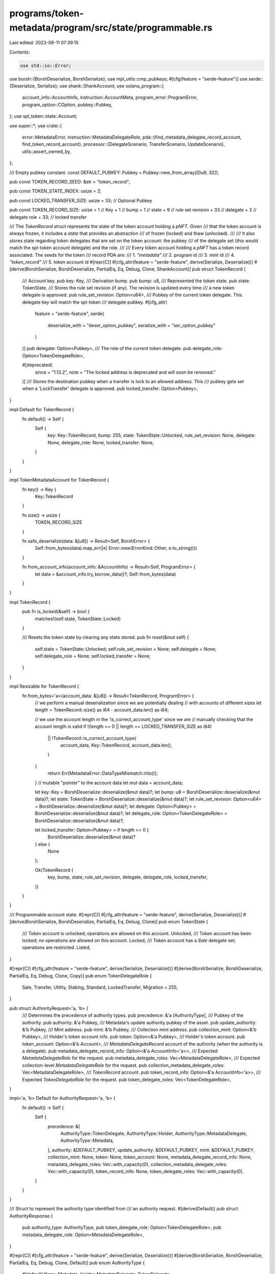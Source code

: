 programs/token-metadata/program/src/state/programmable.rs
=========================================================

Last edited: 2023-08-11 07:39:15

Contents:

.. code-block:: rs

    use std::io::Error;

use borsh::{BorshDeserialize, BorshSerialize};
use mpl_utils::cmp_pubkeys;
#[cfg(feature = "serde-feature")]
use serde::{Deserialize, Serialize};
use shank::ShankAccount;
use solana_program::{
    account_info::AccountInfo, instruction::AccountMeta, program_error::ProgramError,
    program_option::COption, pubkey::Pubkey,
};
use spl_token::state::Account;

use super::*;
use crate::{
    error::MetadataError,
    instruction::MetadataDelegateRole,
    pda::{find_metadata_delegate_record_account, find_token_record_account},
    processor::{DelegateScenario, TransferScenario, UpdateScenario},
    utils::assert_owned_by,
};

/// Empty pubkey constant.
const DEFAULT_PUBKEY: Pubkey = Pubkey::new_from_array([0u8; 32]);

pub const TOKEN_RECORD_SEED: &str = "token_record";

pub const TOKEN_STATE_INDEX: usize = 2;

pub const LOCKED_TRANSFER_SIZE: usize = 33; // Optional Pubkey

pub const TOKEN_RECORD_SIZE: usize = 1 // Key
+ 1   // bump
+ 1   // state
+ 9   // rule set revision
+ 33  // delegate
+ 2   // delegate role
+ 33; // locked transfer

/// The `TokenRecord` struct represents the state of the token account holding a `pNFT`. Given
/// that the token account is always frozen, it includes a `state` that provides an abstraction
/// of frozen (locked) and thaw (unlocked).
///
/// It also stores state regarding token delegates that are set on the token account: the pubkey
/// of the delegate set (this would match the spl-token account delegate) and the role.
///
/// Every token account holding a `pNFT` has a token record associated. The seeds for the token
/// record PDA are:
/// 1. `"metadata"`
/// 2. program id
/// 3. mint id
/// 4. `"token_record"`
/// 5. token account id
#[repr(C)]
#[cfg_attr(feature = "serde-feature", derive(Serialize, Deserialize))]
#[derive(BorshSerialize, BorshDeserialize, PartialEq, Eq, Debug, Clone, ShankAccount)]
pub struct TokenRecord {
    /// Account key.
    pub key: Key,
    /// Derivation bump.
    pub bump: u8,
    /// Represented the token state.
    pub state: TokenState,
    /// Stores the rule set revision (if any). The revision is updated every time
    /// a new token delegate is approved.
    pub rule_set_revision: Option<u64>,
    /// Pubkey of the current token delegate. This delegate key will match the spl-token
    /// delegate pubkey.
    #[cfg_attr(
        feature = "serde-feature",
        serde(
            deserialize_with = "deser_option_pubkey",
            serialize_with = "ser_option_pubkey"
        )
    )]
    pub delegate: Option<Pubkey>,
    /// The role of the current token delegate.
    pub delegate_role: Option<TokenDelegateRole>,

    #[deprecated(
        since = "1.13.2",
        note = "The locked address is deprecated and will soon be removed."
    )]
    /// Stores the destination pubkey when a transfer is lock to an allowed address. This
    /// pubkey gets set when a 'LockTransfer' delegate is approved.
    pub locked_transfer: Option<Pubkey>,
}

impl Default for TokenRecord {
    fn default() -> Self {
        Self {
            key: Key::TokenRecord,
            bump: 255,
            state: TokenState::Unlocked,
            rule_set_revision: None,
            delegate: None,
            delegate_role: None,
            locked_transfer: None,
        }
    }
}

impl TokenMetadataAccount for TokenRecord {
    fn key() -> Key {
        Key::TokenRecord
    }

    fn size() -> usize {
        TOKEN_RECORD_SIZE
    }

    fn safe_deserialize(data: &[u8]) -> Result<Self, BorshError> {
        Self::from_bytes(data).map_err(|e| Error::new(ErrorKind::Other, e.to_string()))
    }

    fn from_account_info(account_info: &AccountInfo) -> Result<Self, ProgramError> {
        let data = &account_info.try_borrow_data()?;
        Self::from_bytes(data)
    }
}

impl TokenRecord {
    pub fn is_locked(&self) -> bool {
        matches!(self.state, TokenState::Locked)
    }

    /// Resets the token state by clearing any state stored.
    pub fn reset(&mut self) {
        self.state = TokenState::Unlocked;
        self.rule_set_revision = None;
        self.delegate = None;
        self.delegate_role = None;
        self.locked_transfer = None;
    }
}

impl Resizable for TokenRecord {
    fn from_bytes<'a>(account_data: &[u8]) -> Result<TokenRecord, ProgramError> {
        // we perform a manual deserialization since we are potentially dealing
        // with accounts of different sizes
        let length = TokenRecord::size() as i64 - account_data.len() as i64;

        // we use the account length in the 'is_correct_account_type' since we are
        // manually checking that the account length is valid
        if !(length == 0 || length == LOCKED_TRANSFER_SIZE as i64)
            || !TokenRecord::is_correct_account_type(
                account_data,
                Key::TokenRecord,
                account_data.len(),
            )
        {
            return Err(MetadataError::DataTypeMismatch.into());
        }
        // mutable "pointer" to the account data
        let mut data = account_data;

        let key: Key = BorshDeserialize::deserialize(&mut data)?;
        let bump: u8 = BorshDeserialize::deserialize(&mut data)?;
        let state: TokenState = BorshDeserialize::deserialize(&mut data)?;
        let rule_set_revision: Option<u64> = BorshDeserialize::deserialize(&mut data)?;
        let delegate: Option<Pubkey> = BorshDeserialize::deserialize(&mut data)?;
        let delegate_role: Option<TokenDelegateRole> = BorshDeserialize::deserialize(&mut data)?;

        let locked_transfer: Option<Pubkey> = if length == 0 {
            BorshDeserialize::deserialize(&mut data)?
        } else {
            None
        };

        Ok(TokenRecord {
            key,
            bump,
            state,
            rule_set_revision,
            delegate,
            delegate_role,
            locked_transfer,
        })
    }
}

/// Programmable account state.
#[repr(C)]
#[cfg_attr(feature = "serde-feature", derive(Serialize, Deserialize))]
#[derive(BorshSerialize, BorshDeserialize, PartialEq, Eq, Debug, Clone)]
pub enum TokenState {
    /// Token account is unlocked; operations are allowed on this account.
    Unlocked,
    /// Token account has been locked; no operations are allowed on this account.
    Locked,
    /// Token account has a `Sale` delegate set; operations are restricted.
    Listed,
}

#[repr(C)]
#[cfg_attr(feature = "serde-feature", derive(Serialize, Deserialize))]
#[derive(BorshSerialize, BorshDeserialize, PartialEq, Eq, Debug, Clone, Copy)]
pub enum TokenDelegateRole {
    Sale,
    Transfer,
    Utility,
    Staking,
    Standard,
    LockedTransfer,
    Migration = 255,
}

pub struct AuthorityRequest<'a, 'b> {
    /// Determines the precedence of authority types.
    pub precedence: &'a [AuthorityType],
    /// Pubkey of the authority.
    pub authority: &'a Pubkey,
    /// Metadata's update authority pubkey of the asset.
    pub update_authority: &'b Pubkey,
    /// Mint address.
    pub mint: &'b Pubkey,
    /// Collection mint address.
    pub collection_mint: Option<&'b Pubkey>,
    /// Holder's token account info.
    pub token: Option<&'a Pubkey>,
    /// Holder's token account.
    pub token_account: Option<&'b Account>,
    /// `MetadataDelegateRecord` account of the authority (when the authority is a delegate).
    pub metadata_delegate_record_info: Option<&'a AccountInfo<'a>>,
    /// Expected `MetadataDelegateRole` for the request.
    pub metadata_delegate_roles: Vec<MetadataDelegateRole>,
    /// Expected collection-level `MetadataDelegateRole` for the request.
    pub collection_metadata_delegate_roles: Vec<MetadataDelegateRole>,
    /// `TokenRecord` account.
    pub token_record_info: Option<&'a AccountInfo<'a>>,
    /// Expected `TokenDelegateRole` for the request.
    pub token_delegate_roles: Vec<TokenDelegateRole>,
}

impl<'a, 'b> Default for AuthorityRequest<'a, 'b> {
    fn default() -> Self {
        Self {
            precedence: &[
                AuthorityType::TokenDelegate,
                AuthorityType::Holder,
                AuthorityType::MetadataDelegate,
                AuthorityType::Metadata,
            ],
            authority: &DEFAULT_PUBKEY,
            update_authority: &DEFAULT_PUBKEY,
            mint: &DEFAULT_PUBKEY,
            collection_mint: None,
            token: None,
            token_account: None,
            metadata_delegate_record_info: None,
            metadata_delegate_roles: Vec::with_capacity(0),
            collection_metadata_delegate_roles: Vec::with_capacity(0),
            token_record_info: None,
            token_delegate_roles: Vec::with_capacity(0),
        }
    }
}

/// Struct to represent the authority type identified from
/// an authority request.
#[derive(Default)]
pub struct AuthorityResponse {
    pub authority_type: AuthorityType,
    pub token_delegate_role: Option<TokenDelegateRole>,
    pub metadata_delegate_role: Option<MetadataDelegateRole>,
}

#[repr(C)]
#[cfg_attr(feature = "serde-feature", derive(Serialize, Deserialize))]
#[derive(BorshSerialize, BorshDeserialize, PartialEq, Eq, Debug, Clone, Default)]
pub enum AuthorityType {
    #[default]
    None,
    Metadata,
    Holder,
    MetadataDelegate,
    TokenDelegate,
}

impl AuthorityType {
    /// Determines the `AuthorityType`.
    ///
    /// The `AuthorityType` is used to determine the authority of a request. An authority can
    /// be "valid" for multiples types (e.g., the same authority can be the holder and the update
    /// authority). This ambiguity is resolved by using the `precedence`, which determines the
    /// priority of types.
    pub fn get_authority_type(
        request: AuthorityRequest,
    ) -> Result<AuthorityResponse, ProgramError> {
        // the evaluation follows the `request.precedence` order; as soon as a match is
        // found, the type is returned
        for authority_type in request.precedence {
            match authority_type {
                AuthorityType::TokenDelegate => {
                    // checks if the authority is a token delegate

                    if let Some(token_record_info) = request.token_record_info {
                        // must be owned by token medatata
                        assert_owned_by(token_record_info, &crate::ID)?;

                        // we can only validate if it is a token delegate when we have the token account
                        if let Some(token_account) = request.token_account {
                            let token = request.token.ok_or(MetadataError::MissingTokenAccount)?;

                            let (pda_key, _) = find_token_record_account(request.mint, token);
                            let token_record = TokenRecord::from_account_info(token_record_info)?;

                            let role_matches = match token_record.delegate_role {
                                Some(role) => request.token_delegate_roles.contains(&role),
                                None => request.token_delegate_roles.is_empty(),
                            };

                            if cmp_pubkeys(&pda_key, token_record_info.key)
                                && Some(*request.authority) == token_record.delegate
                                && role_matches
                                && (COption::from(token_record.delegate) == token_account.delegate)
                            {
                                return Ok(AuthorityResponse {
                                    authority_type: AuthorityType::TokenDelegate,
                                    token_delegate_role: token_record.delegate_role,
                                    ..Default::default()
                                });
                            }
                        }
                    }
                }
                AuthorityType::MetadataDelegate => {
                    // checks if the authority is a metadata delegate

                    if let Some(metadata_delegate_record_info) =
                        request.metadata_delegate_record_info
                    {
                        // must be owned by token medatata
                        assert_owned_by(metadata_delegate_record_info, &crate::ID)?;

                        for role in &request.metadata_delegate_roles {
                            // looking up the delegate on the metadata mint
                            let (pda_key, _) = find_metadata_delegate_record_account(
                                request.mint,
                                *role,
                                request.update_authority,
                                request.authority,
                            );

                            if cmp_pubkeys(&pda_key, metadata_delegate_record_info.key) {
                                let delegate_record = MetadataDelegateRecord::from_account_info(
                                    metadata_delegate_record_info,
                                )?;

                                if delegate_record.delegate == *request.authority {
                                    return Ok(AuthorityResponse {
                                        authority_type: AuthorityType::MetadataDelegate,
                                        metadata_delegate_role: Some(*role),
                                        ..Default::default()
                                    });
                                }
                            }
                        }

                        // looking up the delegate on the collection mint (this is for
                        // collection-level delegates)
                        if let Some(collection_mint) = request.collection_mint {
                            for role in &request.collection_metadata_delegate_roles {
                                let (pda_key, _) = find_metadata_delegate_record_account(
                                    collection_mint,
                                    *role,
                                    request.update_authority,
                                    request.authority,
                                );

                                if cmp_pubkeys(&pda_key, metadata_delegate_record_info.key) {
                                    let delegate_record =
                                        MetadataDelegateRecord::from_account_info(
                                            metadata_delegate_record_info,
                                        )?;

                                    if delegate_record.delegate == *request.authority {
                                        return Ok(AuthorityResponse {
                                            authority_type: AuthorityType::MetadataDelegate,
                                            metadata_delegate_role: Some(*role),
                                            ..Default::default()
                                        });
                                    }
                                }
                            }
                        }
                    }
                }
                AuthorityType::Holder => {
                    // checks if the authority is the token owner

                    if let Some(token_account) = request.token_account {
                        if cmp_pubkeys(&token_account.owner, request.authority) {
                            return Ok(AuthorityResponse {
                                authority_type: AuthorityType::Holder,
                                ..Default::default()
                            });
                        }
                    }
                }
                AuthorityType::Metadata => {
                    // checks if the authority is the update authority

                    if cmp_pubkeys(request.update_authority, request.authority) {
                        return Ok(AuthorityResponse {
                            authority_type: AuthorityType::Metadata,
                            ..Default::default()
                        });
                    }
                }
                _ => { /* the default return type is 'None' */ }
            }
        }

        // if we reach this point, no 'valid' authority type has been found
        Ok(AuthorityResponse::default())
    }
}

#[derive(Clone, Debug, PartialEq, Eq)]
pub enum Operation {
    Transfer { scenario: TransferScenario },
    Update { scenario: UpdateScenario },
    Delegate { scenario: DelegateScenario },
}

impl ToString for Operation {
    fn to_string(&self) -> String {
        match self {
            Self::Transfer { scenario } => format!("Transfer:{}", scenario),
            Self::Update { scenario } => format!("Update:{}", scenario),
            Self::Delegate { scenario } => format!("Delegate:{}", scenario),
        }
    }
}

#[repr(C)]
#[cfg_attr(feature = "serde-feature", derive(Serialize, Deserialize))]
#[derive(BorshSerialize, BorshDeserialize, PartialEq, Eq, Debug, Clone)]
pub enum PayloadKey {
    Amount,
    Authority,
    AuthoritySeeds,
    Delegate,
    DelegateSeeds,
    Destination,
    DestinationSeeds,
    Holder,
    Source,
    SourceSeeds,
}

impl ToString for PayloadKey {
    fn to_string(&self) -> String {
        match self {
            PayloadKey::Amount => "Amount",
            PayloadKey::Authority => "Authority",
            PayloadKey::AuthoritySeeds => "AuthoritySeeds",
            PayloadKey::Delegate => "Delegate",
            PayloadKey::DelegateSeeds => "DelegateSeeds",
            PayloadKey::Destination => "Destination",
            PayloadKey::DestinationSeeds => "DestinationSeeds",
            PayloadKey::Holder => "Holder",
            PayloadKey::Source => "Source",
            PayloadKey::SourceSeeds => "SourceSeeds",
        }
        .to_string()
    }
}

pub trait ToAccountMeta {
    fn to_account_meta(&self) -> AccountMeta;
}

impl<'info> ToAccountMeta for AccountInfo<'info> {
    fn to_account_meta(&self) -> AccountMeta {
        AccountMeta {
            pubkey: *self.key,
            is_signer: self.is_signer,
            is_writable: self.is_writable,
        }
    }
}


